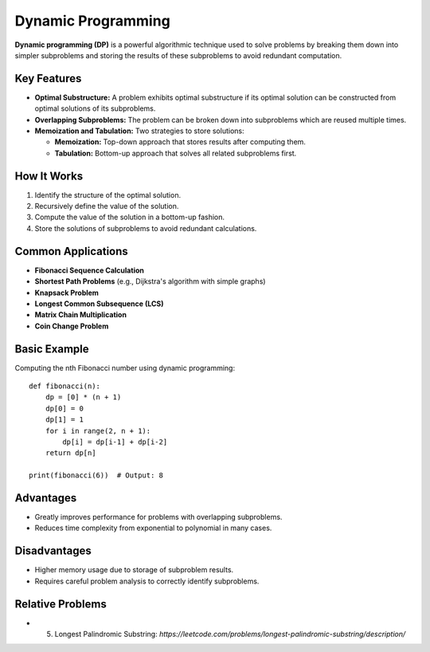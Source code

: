 ===================
Dynamic Programming
===================
**Dynamic programming (DP)** is a powerful algorithmic technique used to solve 
problems by breaking them down into simpler subproblems and storing the results 
of these subproblems to avoid redundant computation.

Key Features
------------
- **Optimal Substructure:** A problem exhibits optimal substructure if its 
  optimal solution can be constructed from optimal solutions of its subproblems.
- **Overlapping Subproblems:** The problem can be broken down into subproblems 
  which are reused multiple times.
- **Memoization and Tabulation:** Two strategies to store solutions:
  
  - **Memoization:** Top-down approach that stores results after computing them.
  - **Tabulation:** Bottom-up approach that solves all related subproblems first.

How It Works
------------
1. Identify the structure of the optimal solution.
2. Recursively define the value of the solution.
3. Compute the value of the solution in a bottom-up fashion.
4. Store the solutions of subproblems to avoid redundant calculations.

Common Applications
-------------------
- **Fibonacci Sequence Calculation**
- **Shortest Path Problems** (e.g., Dijkstra's algorithm with simple graphs)
- **Knapsack Problem**
- **Longest Common Subsequence (LCS)**
- **Matrix Chain Multiplication**
- **Coin Change Problem**

Basic Example
-------------
Computing the nth Fibonacci number using dynamic programming::

    def fibonacci(n):
        dp = [0] * (n + 1)
        dp[0] = 0
        dp[1] = 1
        for i in range(2, n + 1):
            dp[i] = dp[i-1] + dp[i-2]
        return dp[n]

    print(fibonacci(6))  # Output: 8

Advantages
----------
- Greatly improves performance for problems with overlapping subproblems.
- Reduces time complexity from exponential to polynomial in many cases.

Disadvantages
-------------
- Higher memory usage due to storage of subproblem results.
- Requires careful problem analysis to correctly identify subproblems.

Relative Problems
-----------------
- 5. Longest Palindromic Substring: `https://leetcode.com/problems/longest-palindromic-substring/description/`
